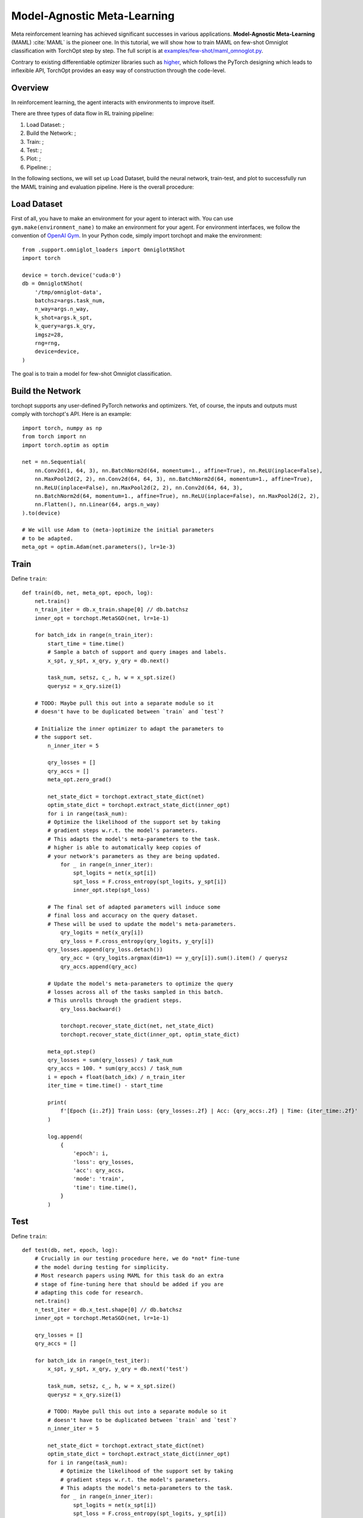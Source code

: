 Model-Agnostic Meta-Learning
============================

Meta reinforcement learning has achieved significant successes in various applications.
**Model-Agnostic Meta-Learning** (MAML) :cite:`MAML` is the pioneer one.
In this tutorial, we will show how to train MAML on few-shot Omniglot classification with TorchOpt step by step.
The full script is at `examples/few-shot/maml_omnoglot.py <https://github.com/metaopt/TorchOpt/blob/main/examples/few-shot/maml_omniglot.py>`_.

Contrary to existing differentiable optimizer libraries such as `higher <https://github.com/facebookresearch/higher>`_, which follows the PyTorch designing which leads to inflexible API, TorchOpt provides an easy way of construction through the code-level.


Overview
--------

In reinforcement learning, the agent interacts with environments to improve itself.


There are three types of data flow in RL training pipeline:

1. Load Dataset: ;
2. Build the Network: ;
3. Train: ;
4. Test: ;
5. Plot: ;
6. Pipeline: ;


In the following sections, we will set up Load Dataset, build the neural network, train-test, and plot to successfully run the MAML training and evaluation pipeline.
Here is the overall procedure:


Load Dataset
------------

First of all, you have to make an environment for your agent to interact with. You can use ``gym.make(environment_name)`` to make an environment for your agent. For environment interfaces, we follow the convention of `OpenAI Gym <https://github.com/openai/gym>`_. In your Python code, simply import torchopt and make the environment:
::

    from .support.omniglot_loaders import OmniglotNShot
    import torch

    device = torch.device('cuda:0')
    db = OmniglotNShot(
        '/tmp/omniglot-data',
        batchsz=args.task_num,
        n_way=args.n_way,
        k_shot=args.k_spt,
        k_query=args.k_qry,
        imgsz=28,
        rng=rng,
        device=device,
    )


The goal is to train a model for few-shot Omniglot classification.

Build the Network
-----------------

torchopt supports any user-defined PyTorch networks and optimizers. Yet, of course, the inputs and outputs must comply with torchopt's API. Here is an example:
::

    import torch, numpy as np
    from torch import nn
    import torch.optim as optim

    net = nn.Sequential(
        nn.Conv2d(1, 64, 3), nn.BatchNorm2d(64, momentum=1., affine=True), nn.ReLU(inplace=False),
        nn.MaxPool2d(2, 2), nn.Conv2d(64, 64, 3), nn.BatchNorm2d(64, momentum=1., affine=True),
        nn.ReLU(inplace=False), nn.MaxPool2d(2, 2), nn.Conv2d(64, 64, 3),
        nn.BatchNorm2d(64, momentum=1., affine=True), nn.ReLU(inplace=False), nn.MaxPool2d(2, 2),
        nn.Flatten(), nn.Linear(64, args.n_way)
    ).to(device)

    # We will use Adam to (meta-)optimize the initial parameters
    # to be adapted.
    meta_opt = optim.Adam(net.parameters(), lr=1e-3)


Train
-----

Define ``train``:
::

    def train(db, net, meta_opt, epoch, log):
        net.train()
        n_train_iter = db.x_train.shape[0] // db.batchsz
        inner_opt = torchopt.MetaSGD(net, lr=1e-1)

        for batch_idx in range(n_train_iter):
            start_time = time.time()
            # Sample a batch of support and query images and labels.
            x_spt, y_spt, x_qry, y_qry = db.next()

            task_num, setsz, c_, h, w = x_spt.size()
            querysz = x_qry.size(1)

        # TODO: Maybe pull this out into a separate module so it
        # doesn't have to be duplicated between `train` and `test`?

        # Initialize the inner optimizer to adapt the parameters to
        # the support set.
            n_inner_iter = 5

            qry_losses = []
            qry_accs = []
            meta_opt.zero_grad()

            net_state_dict = torchopt.extract_state_dict(net)
            optim_state_dict = torchopt.extract_state_dict(inner_opt)
            for i in range(task_num):
            # Optimize the likelihood of the support set by taking
            # gradient steps w.r.t. the model's parameters.
            # This adapts the model's meta-parameters to the task.
            # higher is able to automatically keep copies of
            # your network's parameters as they are being updated.
                for _ in range(n_inner_iter):
                    spt_logits = net(x_spt[i])
                    spt_loss = F.cross_entropy(spt_logits, y_spt[i])
                    inner_opt.step(spt_loss)

            # The final set of adapted parameters will induce some
            # final loss and accuracy on the query dataset.
            # These will be used to update the model's meta-parameters.
                qry_logits = net(x_qry[i])
                qry_loss = F.cross_entropy(qry_logits, y_qry[i])
            qry_losses.append(qry_loss.detach())
                qry_acc = (qry_logits.argmax(dim=1) == y_qry[i]).sum().item() / querysz
                qry_accs.append(qry_acc)

            # Update the model's meta-parameters to optimize the query
            # losses across all of the tasks sampled in this batch.
            # This unrolls through the gradient steps.
                qry_loss.backward()

                torchopt.recover_state_dict(net, net_state_dict)
                torchopt.recover_state_dict(inner_opt, optim_state_dict)

            meta_opt.step()
            qry_losses = sum(qry_losses) / task_num
            qry_accs = 100. * sum(qry_accs) / task_num
            i = epoch + float(batch_idx) / n_train_iter
            iter_time = time.time() - start_time

            print(
                f'[Epoch {i:.2f}] Train Loss: {qry_losses:.2f} | Acc: {qry_accs:.2f} | Time: {iter_time:.2f}'
            )

            log.append(
                {
                    'epoch': i,
                    'loss': qry_losses,
                    'acc': qry_accs,
                    'mode': 'train',
                    'time': time.time(),
                }
            )

Test
-----

Define ``train``:
::

    def test(db, net, epoch, log):
        # Crucially in our testing procedure here, we do *not* fine-tune
        # the model during testing for simplicity.
        # Most research papers using MAML for this task do an extra
        # stage of fine-tuning here that should be added if you are
        # adapting this code for research.
        net.train()
        n_test_iter = db.x_test.shape[0] // db.batchsz
        inner_opt = torchopt.MetaSGD(net, lr=1e-1)

        qry_losses = []
        qry_accs = []

        for batch_idx in range(n_test_iter):
            x_spt, y_spt, x_qry, y_qry = db.next('test')

            task_num, setsz, c_, h, w = x_spt.size()
            querysz = x_qry.size(1)

            # TODO: Maybe pull this out into a separate module so it
            # doesn't have to be duplicated between `train` and `test`?
            n_inner_iter = 5

            net_state_dict = torchopt.extract_state_dict(net)
            optim_state_dict = torchopt.extract_state_dict(inner_opt)
            for i in range(task_num):
                # Optimize the likelihood of the support set by taking
                # gradient steps w.r.t. the model's parameters.
                # This adapts the model's meta-parameters to the task.
                for _ in range(n_inner_iter):
                    spt_logits = net(x_spt[i])
                    spt_loss = F.cross_entropy(spt_logits, y_spt[i])
                inner_opt.step(spt_loss)

                # The query loss and acc induced by these parameters.
                qry_logits = net(x_qry[i]).detach()
                qry_loss = F.cross_entropy(qry_logits, y_qry[i], reduction='none')
                qry_losses.append(qry_loss.detach())
                qry_accs.append((qry_logits.argmax(dim=1) == y_qry[i]).detach())

                torchopt.recover_state_dict(net, net_state_dict)
                torchopt.recover_state_dict(inner_opt, optim_state_dict)

        qry_losses = torch.cat(qry_losses).mean().item()
        qry_accs = 100. * torch.cat(qry_accs).float().mean().item()
        print(f'[Epoch {epoch+1:.2f}] Test Loss: {qry_losses:.2f} | Acc: {qry_accs:.2f}')
        log.append(
            {
                'epoch': epoch + 1,
                'loss': qry_losses,
                'acc': qry_accs,
                'mode': 'test',
                'time': time.time(),
            }
        )

Plot
----

torchopt supports any user-defined PyTorch networks and optimizers. Yet, of course, the inputs and outputs must comply with torchopt's API. Here is an example:

::

    # Generally you should pull your plotting code out of your training
    # script but we are doing it here for brevity.
    df = pd.DataFrame(log)

    fig, ax = plt.subplots(figsize=(6, 4))
    train_df = df[df['mode'] == 'train']
    test_df = df[df['mode'] == 'test']
    ax.plot(train_df['epoch'], train_df['acc'], label='Train')
    ax.plot(test_df['epoch'], test_df['acc'], label='Test')
    ax.set_xlabel('Epoch')
    ax.set_ylabel('Accuracy')
    ax.set_ylim(70, 100)
    fig.legend(ncol=2, loc='lower right')
    fig.tight_layout()
    fname = 'maml-accs.png'
    print(f'--- Plotting accuracy to {fname}')
    fig.savefig(fname)
    plt.close(fig)

.. .. image:: /_static/images/maml-accs.png
..     :align: center
..     :height: 300

Pipeline
----

We can now combine all the components together, and plot the results.

::

    log = []
    for epoch in range(10):
        train(db, net, meta_opt, epoch, log)
        test(db, net, epoch, log)
        plot(log)

.. .. image:: /_static/images/maml-accs.png
..     :align: center
..     :height: 300


.. rubric:: References

.. bibliography:: /refs.bib
    :style: unsrtalpha

